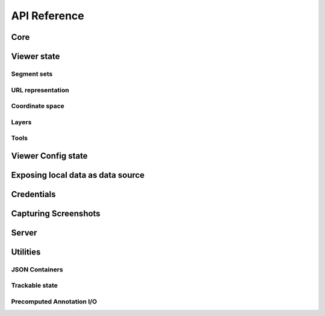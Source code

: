 .. _python-api:

API Reference
=============

Core
----

.. python-apigen-group:: core

Viewer state
------------

.. python-apigen-group:: viewer-state

Segment sets
^^^^^^^^^^^^

.. python-apigen-group:: viewer-state-segments

URL representation
^^^^^^^^^^^^^^^^^^

.. python-apigen-group:: viewer-state-url

Coordinate space
^^^^^^^^^^^^^^^^

.. python-apigen-group:: coordinate-space

Layers
^^^^^^

.. python-apigen-group:: viewer-state-layers

Tools
^^^^^

.. python-apigen-group:: viewer-state-tools

Viewer Config state
-------------------

.. python-apigen-group:: viewer-config-state


Exposing local data as data source
----------------------------------

.. python-apigen-group:: serve-data

Credentials
-----------

.. python-apigen-group:: credentials

Capturing Screenshots
---------------------

.. python-apigen-group:: screenshots

Server
------

.. python-apigen-group:: server


Utilities
---------

JSON Containers
^^^^^^^^^^^^^^^

.. python-apigen-group:: json-containers


Trackable state
^^^^^^^^^^^^^^^

.. python-apigen-group:: trackable-state


Precomputed Annotation I/O
^^^^^^^^^^^^^^^^^^^^^^^^^^

.. python-apigen-group:: annotation-io

